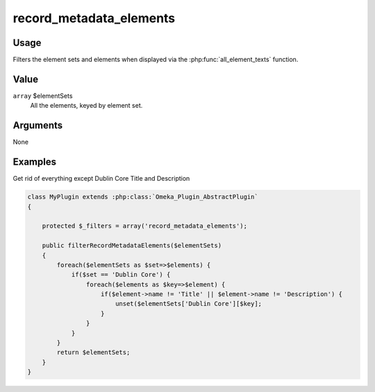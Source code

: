
########################
record_metadata_elements
########################

*****
Usage
*****

Filters the element sets and elements when displayed via the :php:func:`all_element_texts` function.

*****
Value
*****

``array`` $elementSets
    All the elements, keyed by element set.

*********
Arguments
*********

None

********
Examples
********

Get rid of everything except Dublin Core Title and Description

.. code-block:: php

    class MyPlugin extends :php:class:`Omeka_Plugin_AbstractPlugin`
    {
    
        protected $_filters = array('record_metadata_elements');
        
        public filterRecordMetadataElements($elementSets)
        {
            foreach($elementSets as $set=>$elements) {
                if($set == 'Dublin Core') {
                    foreach($elements as $key=>$element) {
                        if($element->name != 'Title' || $element->name != 'Description') {
                            unset($elementSets['Dublin Core'][$key];
                        }
                    }
                } 
            }
            return $elementSets;
        }    
    }


